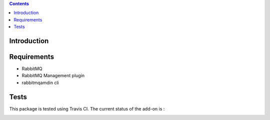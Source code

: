 .. contents::

Introduction
============


Requirements
============

* RabbitMQ
* RabbitMQ Management plugin
* rabbitmqamdin cli


Tests
=====

This package is tested using Travis CI. The current status of the add-on is :

.. image:: https://api.travis-ci.org/IMIO/imio.amqp.png
    :target: http://travis-ci.org/IMIO/imio.amqp.json

